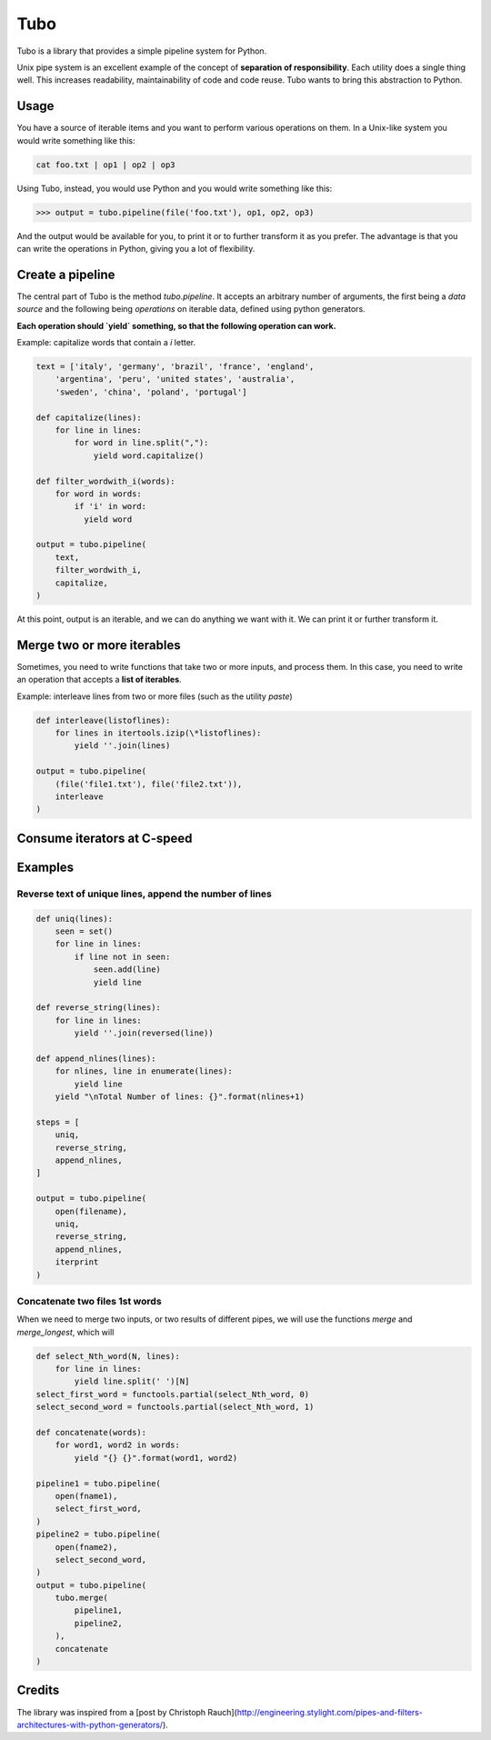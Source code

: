 Tubo
====

Tubo is a library that provides a simple pipeline system for Python.

Unix pipe system is an excellent example of the concept of **separation of responsibility**. Each utility does a single thing well. This increases readability, maintainability of code and code reuse. Tubo wants to bring this abstraction to Python.

Usage
----

You have a source of iterable items and you want to perform various operations on them. In a Unix-like system you would write something like this:

.. code-block:: bash

    cat foo.txt | op1 | op2 | op3

Using Tubo, instead, you would use Python and you would write something like this:

.. code-block:: pycon

    >>> output = tubo.pipeline(file('foo.txt'), op1, op2, op3)

And the output would be available for you, to print it or to further transform it as you prefer. The advantage is that you can write the operations in Python, giving you a lot of flexibility.

Create a pipeline
-----------------

The central part of Tubo is the method `tubo.pipeline`. It accepts an arbitrary number of arguments, the first being a *data source* and the following being *operations* on iterable data, defined using python generators.

**Each operation should `yield` something, so that the following operation can work.**

Example: capitalize words that contain a `i` letter.

.. code-block:: python

    text = ['italy', 'germany', 'brazil', 'france', 'england',
        'argentina', 'peru', 'united states', 'australia',
        'sweden', 'china', 'poland', 'portugal']

    def capitalize(lines):
        for line in lines:
            for word in line.split(","):
                yield word.capitalize()

    def filter_wordwith_i(words):
        for word in words:
            if 'i' in word:
              yield word

    output = tubo.pipeline(
        text,
        filter_wordwith_i,
        capitalize,
    )

At this point, output is an iterable, and we can do anything we want with it. We can print it or further transform it.

Merge two or more iterables
--------------------------

Sometimes, you need to write functions that take two or more inputs, and process them. In this case, you need to write an operation that accepts a **list of iterables**.

Example: interleave lines from two or more files (such as the utility `paste`)

.. code-block:: python

    def interleave(listoflines):
        for lines in itertools.izip(\*listoflines):
            yield ''.join(lines)

    output = tubo.pipeline(
        (file('file1.txt'), file('file2.txt')),
        interleave
    )

Consume iterators at C-speed
----------------------------


Examples
--------

Reverse text of unique lines, append the number of lines
~~~~~~~~~~~~~~~~~~~~~~~~~~~~~~~~~~~~~~~~~~~~~~~~~~~~~~~~

.. code-block:: python

    def uniq(lines):
        seen = set()
        for line in lines:
            if line not in seen:
                seen.add(line)
                yield line

    def reverse_string(lines):
        for line in lines:
            yield ''.join(reversed(line))

    def append_nlines(lines):
        for nlines, line in enumerate(lines):
            yield line
        yield "\nTotal Number of lines: {}".format(nlines+1)

    steps = [
        uniq,
        reverse_string,
        append_nlines,
    ]

    output = tubo.pipeline(
        open(filename),
        uniq,
        reverse_string,
        append_nlines,
        iterprint
    )

Concatenate two files 1st words
~~~~~~~~~~~~~~~~~~~~~~~~~~~~~~~

When we need to merge two inputs, or two results of different pipes, we will use the functions `merge` and `merge_longest`, which will 

.. code-block:: python

    def select_Nth_word(N, lines):
        for line in lines:
            yield line.split(' ')[N]
    select_first_word = functools.partial(select_Nth_word, 0)
    select_second_word = functools.partial(select_Nth_word, 1)

    def concatenate(words):
        for word1, word2 in words:
            yield "{} {}".format(word1, word2)

    pipeline1 = tubo.pipeline(
        open(fname1),
        select_first_word,
    )
    pipeline2 = tubo.pipeline(
        open(fname2),
        select_second_word,
    )
    output = tubo.pipeline(
        tubo.merge(
            pipeline1,
            pipeline2,
        ),
        concatenate
    )

Credits
-------

The library was inspired from a [post by Christoph Rauch](http://engineering.stylight.com/pipes-and-filters-architectures-with-python-generators/).

